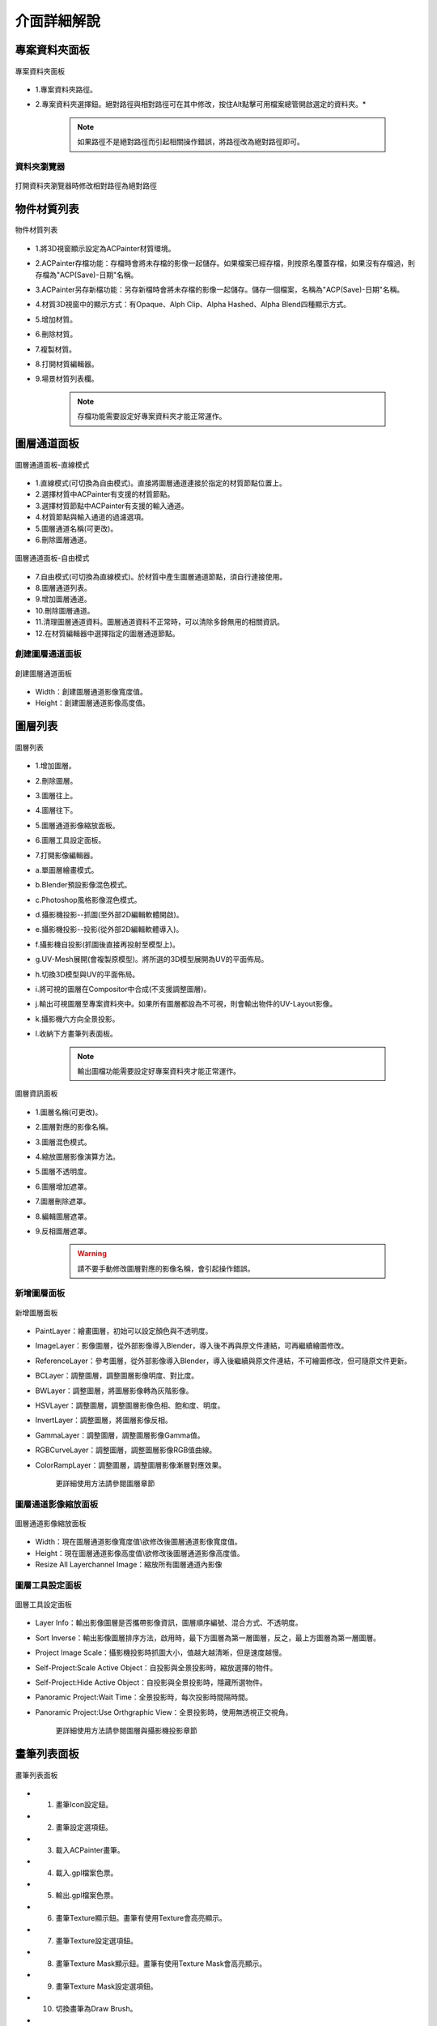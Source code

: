 ************
介面詳細解說
************

專案資料夾面板
=====================
.. figure:: images/Project_folder_detail.png
   :alt: Project_folder.png
   :width: 300px
   :align: center 
   
   專案資料夾面板

* 1.專案資料夾路徑。
* 2.專案資料夾選擇鈕。絕對路徑與相對路徑可在其中修改，按住Alt點擊可用檔案總管開啟選定的資料夾。*


      .. note:: 
         如果路徑不是絕對路徑而引起相關操作錯誤，將路徑改為絕對路徑即可。


資料夾瀏覽器 
---------------------------------------------------------------------------------------
.. figure:: images/Project_folder_relative_path.png 
   :alt: Project_folder_relative_path.png
   :width: 300px
   :align: center

   打開資料夾瀏覽器時修改相對路徑為絕對路徑

物件材質列表
=====================
.. figure:: images/Material_list_detail.png
   :alt: Material_list_detail.png
   :width: 300px
   :align: center

   物件材質列表

* 1.將3D視窗顯示設定為ACPainter材質環境。
* 2.ACPainter存檔功能：存檔時會將未存檔的影像一起儲存。如果檔案已經存檔，則按原名覆蓋存檔，如果沒有存檔過，則存檔為"ACP(Save)-日期"名稱。
* 3.ACPainter另存新檔功能：另存新檔時會將未存檔的影像一起儲存。儲存一個檔案，名稱為"ACP(Save)-日期"名稱。
* 4.材質3D視窗中的顯示方式：有Opaque、Alph Clip、Alpha Hashed、Alpha Blend四種顯示方式。
* 5.增加材質。
* 6.刪除材質。
* 7.複製材質。
* 8.打開材質編輯器。
* 9.場景材質列表欄。

   .. note:: 
      存檔功能需要設定好專案資料夾才能正常運作。

圖層通道面板
=====================
.. figure:: images/Layerchannel_pannel_detail_linear.png
   :alt: Layerchannel_pannel_detail_linear.png
   :width: 300px
   :align: center

   圖層通道面板-直線模式

* 1.直線模式(可切換為自由模式)。直接將圖層通道連接於指定的材質節點位置上。
* 2.選擇材質中ACPainter有支援的材質節點。
* 3.選擇材質節點中ACPainter有支援的輸入通道。
* 4.材質節點與輸入通道的過濾選項。
* 5.圖層通道名稱(可更改)。
* 6.刪除圖層通道。

.. figure:: images/Layerchannel_pannel_detail_free.png
   :alt: Layerchannel_pannel_detail_free.png
   :width: 300px
   :align: center

   圖層通道面板-自由模式

* 7.自由模式(可切換為直線模式)。於材質中產生圖層通道節點，須自行連接使用。
* 8.圖層通道列表。
* 9.增加圖層通道。
* 10.刪除圖層通道。
* 11.清理圖層通道資料。圖層通道資料不正常時，可以清除多餘無用的相關資訊。
* 12.在材質編輯器中選擇指定的圖層通道節點。


創建圖層通道面板 
---------------------------------------------------------------------------------------
.. figure:: images/Layerchannel_add.png 
   :alt: Layerchannel_add.png
   :width: 200px
   :align: center 

   創建圖層通道面板

* Width：創建圖層通道影像寬度值。
* Height：創建圖層通道影像高度值。


圖層列表
=====================
.. figure:: images/Layer_list_detail.png
   :alt: Layer_list_detail.png
   :width: 300px
   :align: center

   圖層列表

* 1.增加圖層。
* 2.刪除圖層。
* 3.圖層往上。
* 4.圖層往下。
* 5.圖層通道影像縮放面板。
* 6.圖層工具設定面板。
* 7.打開影像編輯器。
* a.單圖層繪畫模式。
* b.Blender預設影像混色模式。
* c.Photoshop風格影像混色模式。
* d.攝影機投影--抓圖(至外部2D編輯軟體開啟)。
* e.攝影機投影--投影(從外部2D編輯軟體導入)。
* f.攝影機自投影(抓圖後直接再投射至模型上)。
* g.UV-Mesh展開(會複製原模型)。將所選的3D模型展開為UV的平面佈局。
* h.切換3D模型與UV的平面佈局。
* i.將可視的圖層在Compositor中合成(不支援調整圖層)。
* j.輸出可視圖層至專案資料夾中。如果所有圖層都設為不可視，則會輸出物件的UV-Layout影像。
* k.攝影機六方向全景投影。
* l.收納下方畫筆列表面板。

   .. note:: 
      輸出圖檔功能需要設定好專案資料夾才能正常運作。

.. figure:: images/Layer_info_detail.png
   :alt: Layer_info_detail.png
   :width: 300px
   :align: center

   圖層資訊面板

* 1.圖層名稱(可更改)。
* 2.圖層對應的影像名稱。
* 3.圖層混色模式。
* 4.縮放圖層影像演算方法。
* 5.圖層不透明度。
* 6.圖層增加遮罩。
* 7.圖層刪除遮罩。
* 8.編輯圖層遮罩。
* 9.反相圖層遮罩。

   .. warning:: 
      請不要手動修改圖層對應的影像名稱，會引起操作錯誤。


新增圖層面板 
---------------------------------------------------------------------------------------
.. figure:: images/New_layer_option.png
   :alt: New_layer_option.png
   :width: 300px
   :align: center

   新增圖層面板

* PaintLayer：繪畫圖層，初始可以設定顏色與不透明度。
* ImageLayer：影像圖層，從外部影像導入Blender，導入後不再與原文件連結，可再繼續繪圖修改。
* ReferenceLayer：參考圖層，從外部影像導入Blender，導入後繼續與原文件連結，不可繪圖修改，但可隨原文件更新。
* BCLayer：調整圖層，調整圖層影像明度、對比度。
* BWLayer：調整圖層，將圖層影像轉為灰階影像。
* HSVLayer：調整圖層，調整圖層影像色相、飽和度、明度。
* InvertLayer：調整圖層，將圖層影像反相。
* GammaLayer：調整圖層，調整圖層影像Gamma值。
* RGBCurveLayer：調整圖層，調整圖層影像RGB值曲線。
* ColorRampLayer：調整圖層，調整圖層影像漸層對應效果。

   更詳細使用方法請參閱圖層章節

圖層通道影像縮放面板
---------------------------------------------------------------------------------------
.. figure:: images/ACP_layerchannel_setting.png
   :alt: ACP_layerchannel_setting.png
   :width: 300px
   :align: center

   圖層通道影像縮放面板

* Width：現在圖層通道影像寬度值\\欲修改後圖層通道影像寬度值。
* Height：現在圖層通道影像高度值\\欲修改後圖層通道影像高度值。
* Resize All Layerchannel Image：縮放所有圖層通道內影像

圖層工具設定面板
---------------------------------------------------------------------------------------
.. figure:: images/ACP_tools_option.png
   :alt: ACP_tools_option.png
   :width: 300px
   :align: center

   圖層工具設定面板

* Layer Info：輸出影像圖層是否攜帶影像資訊，圖層順序編號、混合方式、不透明度。
* Sort Inverse：輸出影像圖層排序方法，啟用時，最下方圖層為第一層圖層，反之，最上方圖層為第一層圖層。
* Project Image Scale：攝影機投影時抓圖大小，值越大越清晰，但是速度越慢。
* Self-Project:Scale Active Object：自投影與全景投影時，縮放選擇的物件。
* Self-Project:Hide Active Object：自投影與全景投影時，隱藏所選物件。
* Panoramic Project:Wait Time：全景投影時，每次投影時間隔時間。
* Panoramic Project:Use Orthgraphic View：全景投影時，使用無透視正交視角。

   更詳細使用方法請參閱圖層與攝影機投影章節
 
畫筆列表面板
=====================
.. figure:: images/Brush_pannel_detail.png
   :alt: Brush_pannel_detail.png
   :width: 300px
   :align: center

   畫筆列表面板

* 1. 畫筆Icon設定鈕。
* 2. 畫筆設定選項鈕。
* 3. 載入ACPainter畫筆。
* 4. 載入.gpl檔案色票。
* 5. 輸出.gpl檔案色票。
* 6. 畫筆Texture顯示鈕。畫筆有使用Texture會高亮顯示。
* 7. 畫筆Texture設定選項鈕。
* 8. 畫筆Texture Mask顯示鈕。畫筆有使用Texture Mask會高亮顯示。
* 9. 畫筆Texture Mask設定選項鈕。
* 10. 切換畫筆為Draw Brush。
* 11. 切換畫筆為Fill Brush。
* 12. 切換畫筆為Soften Brush。
* 13. 切換畫筆為Smear Brush。
* 14. 切換畫筆為Clone Brush。
 
.. figure:: images/Brush_properties_detail.png
   :alt: Brush_properties_detail.png
   :width: 300px
   :align: center

   畫筆屬性、色票面板

* 1. 畫筆鎖定圖層Alpha繪畫。
* 2. 畫筆前景色。
* 3. 畫筆背景色。
* 4. 畫筆混色模式。
* 5. 畫筆強度衰減模式。
* 6. 顯示畫筆強度衰減模式。
* 7. 色票收納按鈕。
* 8. 色票控制選項，同Blender預設。
 

場景影像瀏覽器
=====================
.. figure:: images/Image_viewer_detail.png
   :alt: Image_viewer_detail.png
   :width: 300px
   :align: center

   場景影像瀏覽器

* 1.顯示當前圖層影像。
* 2.同步圖層影像。
* 3.影像預覽圖大小調整。
* 4.將所選影像轉換成一個新繪畫圖層。
* 5.從外部新增影像。
* 6.刪除影像。如果影像在任何圖層中使用則不會刪除。
* 7.刪除所有沒使用者的影像。
* 8.影像名稱。
* 9.使用者數量。
* 10.影像尺寸。

筆刷紋理瀏覽器
=====================
.. figure:: images/Texture_viewer_detail.png
   :alt: Texture_viewer_detail.png
   :width: 300px
   :align: center

   筆刷紋理瀏覽器

* 1.將屬性面板轉到紋理分頁。
* 2.紋理預覽圖大小調整。
* 3.紋理名稱。
* 4.從外部新增紋理。
* 5.刪除紋理。
* 6.將紋理瀏覽器中顯示的紋理指定給當前筆刷的紋理。
* 7.將紋理瀏覽器中顯示的紋理指定給當前筆刷的紋理遮罩。
* 8.反相2D紋理。
* 9.刪除所有沒有使用者的紋理。

